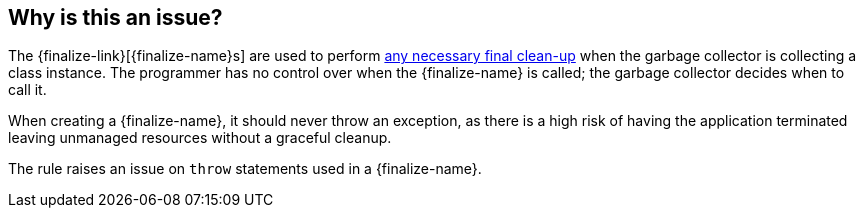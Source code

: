 == Why is this an issue?

The {finalize-link}[{finalize-name}s] are used to perform https://learn.microsoft.com/en-us/dotnet/standard/garbage-collection/fundamentals#unmanaged-resources[any necessary final clean-up] when the garbage collector is collecting a class instance.
The programmer has no control over when the {finalize-name} is called; the garbage collector decides when to call it.

When creating a {finalize-name}, it should never throw an exception, as there is a high risk of having the application terminated leaving unmanaged resources without a graceful cleanup.

The rule raises an issue on `throw` statements used in a {finalize-name}.